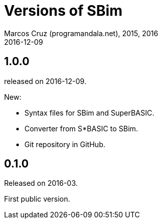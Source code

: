 = Versions of SBim
:author: Marcos Cruz (programandala.net), 2015, 2016
:revdate: 2016-12-09

// This file is part of SBim
// http://programandala.net/es.programa.sbim.html

== 1.0.0

released on 2016-12-09.

New:

- Syntax files for SBim and SuperBASIC.
- Converter from S*BASIC to SBim.
- Git repository in GitHub.

== 0.1.0

Released on 2016-03.

First public version.
